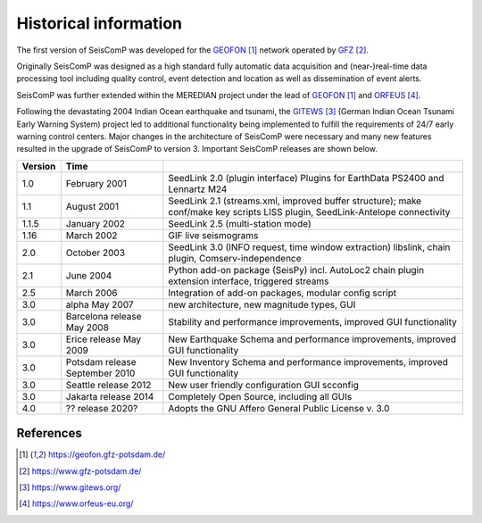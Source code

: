.. _history:

**********************
Historical information
**********************

The first version of SeisComP was developed for the `GEOFON`_ network operated by `GFZ`_.

Originally SeisComP was designed as a high standard fully automatic data acquisition and (near-)real-time
data processing tool including quality control, event detection and location as well as dissemination
of event alerts.

SeisComP was further extended within the MEREDIAN project under the lead of `GEOFON`_ and `ORFEUS`_.

Following the devastating 2004 Indian Ocean earthquake and tsunami, the `GITEWS`_ (German Indian Ocean
Tsunami Early Warning System) project led to additional functionality being implemented to fulfill the
requirements of 24/7 early warning control centers. Major changes in the architecture of SeisComP
were necessary and many new features resulted in the upgrade of SeisComP to version 3. Important
SeisComP releases are shown below.


+---------+--------------------------------+-----------------------------------------------------+
| Version | Time                           |                                                     |
+=========+================================+=====================================================+
| 1.0     | February 2001                  | SeedLink 2.0 (plugin interface) Plugins for         |
|         |                                | EarthData PS2400 and Lennartz M24                   |
+---------+--------------------------------+-----------------------------------------------------+
| 1.1     | August 2001                    | SeedLink 2.1 (streams.xml, improved buffer          |
|         |                                | structure); make conf/make key scripts LISS         |
|         |                                | plugin, SeedLink-Antelope connectivity              |
+---------+--------------------------------+-----------------------------------------------------+
| 1.1.5   | January 2002                   | SeedLink 2.5 (multi-station mode)                   |
+---------+--------------------------------+-----------------------------------------------------+
| 1.16    | March 2002                     | GIF live seismograms                                |
+---------+--------------------------------+-----------------------------------------------------+
| 2.0     | October 2003                   | SeedLink 3.0 (INFO request, time window extraction) |
|         |                                | libslink, chain plugin, Comserv-independence        |
+---------+--------------------------------+-----------------------------------------------------+
| 2.1     | June 2004                      | Python add-on package (SeisPy) incl. AutoLoc2 chain |
|         |                                | plugin extension interface, triggered streams       |
+---------+--------------------------------+-----------------------------------------------------+
| 2.5     | March 2006                     | Integration of add-on packages, modular config      |
|         |                                | script                                              |
+---------+--------------------------------+-----------------------------------------------------+
| 3.0     | alpha May 2007                 | new architecture, new magnitude types, GUI          |
+---------+--------------------------------+-----------------------------------------------------+
| 3.0     | Barcelona release May 2008     | Stability and performance improvements, improved    |
|         |                                | GUI functionality                                   |
+---------+--------------------------------+-----------------------------------------------------+
| 3.0     | Erice release May 2009         | New Earthquake Schema and performance improvements, |
|         |                                | improved GUI functionality                          |
+---------+--------------------------------+-----------------------------------------------------+
| 3.0     | Potsdam release September 2010 | New Inventory Schema and performance improvements,  |
|         |                                | improved GUI functionality                          |
+---------+--------------------------------+-----------------------------------------------------+
| 3.0     | Seattle release 2012           | New user friendly configuration GUI scconfig        |
+---------+--------------------------------+-----------------------------------------------------+
| 3.0     | Jakarta release 2014           | Completely Open Source, including all GUIs          |
+---------+--------------------------------+-----------------------------------------------------+
| 4.0     | ?? release 2020?               | Adopts the GNU Affero General Public License v. 3.0 |
+---------+--------------------------------+-----------------------------------------------------+


References
==========

.. target-notes::

.. _`GEOFON`: https://geofon.gfz-potsdam.de/
.. _`GFZ`: https://www.gfz-potsdam.de/
.. _`GITEWS`: https://www.gitews.org/
.. _`ORFEUS`: https://www.orfeus-eu.org/
